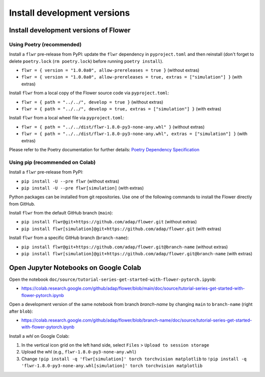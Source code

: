 Install development versions
============================

Install development versions of Flower
--------------------------------------

Using Poetry (recommended)
~~~~~~~~~~~~~~~~~~~~~~~~~~

Install a ``flwr`` pre-release from PyPI: update the ``flwr`` dependency in ``pyproject.toml`` and then reinstall (don't forget to delete ``poetry.lock`` (``rm poetry.lock``) before running ``poetry install``).

- ``flwr = { version = "1.0.0a0", allow-prereleases = true }`` (without extras)
- ``flwr = { version = "1.0.0a0", allow-prereleases = true, extras = ["simulation"] }`` (with extras)

Install ``flwr`` from a local copy of the Flower source code via ``pyproject.toml``:

- ``flwr = { path = "../../", develop = true }`` (without extras)
- ``flwr = { path = "../../", develop = true, extras = ["simulation"] }`` (with extras)

Install ``flwr`` from a local wheel file via ``pyproject.toml``:

- ``flwr = { path = "../../dist/flwr-1.8.0-py3-none-any.whl" }`` (without extras)
- ``flwr = { path = "../../dist/flwr-1.8.0-py3-none-any.whl", extras = ["simulation"] }`` (with extras)

Please refer to the Poetry documentation for further details: `Poetry Dependency Specification <https://python-poetry.org/docs/dependency-specification/>`_

Using pip (recommended on Colab)
~~~~~~~~~~~~~~~~~~~~~~~~~~~~~~~~

Install a ``flwr`` pre-release from PyPI:

- ``pip install -U --pre flwr`` (without extras)
- ``pip install -U --pre flwr[simulation]`` (with extras)

Python packages can be installed from git repositories. Use one of the following commands to install the Flower directly from GitHub.

Install ``flwr`` from the default GitHub branch (``main``):

- ``pip install flwr@git+https://github.com/adap/flower.git`` (without extras)
- ``pip install flwr[simulation]@git+https://github.com/adap/flower.git`` (with extras)

Install ``flwr`` from a specific GitHub branch (``branch-name``):

- ``pip install flwr@git+https://github.com/adap/flower.git@branch-name`` (without extras)
- ``pip install flwr[simulation]@git+https://github.com/adap/flower.git@branch-name`` (with extras)


Open Jupyter Notebooks on Google Colab
--------------------------------------

Open the notebook ``doc/source/tutorial-series-get-started-with-flower-pytorch.ipynb``:

- https://colab.research.google.com/github/adap/flower/blob/main/doc/source/tutorial-series-get-started-with-flower-pytorch.ipynb

Open a development version of the same notebook from branch `branch-name` by changing ``main`` to ``branch-name`` (right after ``blob``):

- https://colab.research.google.com/github/adap/flower/blob/branch-name/doc/source/tutorial-series-get-started-with-flower-pytorch.ipynb

Install a `whl` on Google Colab:

1. In the vertical icon grid on the left hand side, select ``Files`` > ``Upload to session storage``
2. Upload the whl (e.g., ``flwr-1.8.0-py3-none-any.whl``)
3. Change ``!pip install -q 'flwr[simulation]' torch torchvision matplotlib`` to ``!pip install -q 'flwr-1.8.0-py3-none-any.whl[simulation]' torch torchvision matplotlib``
